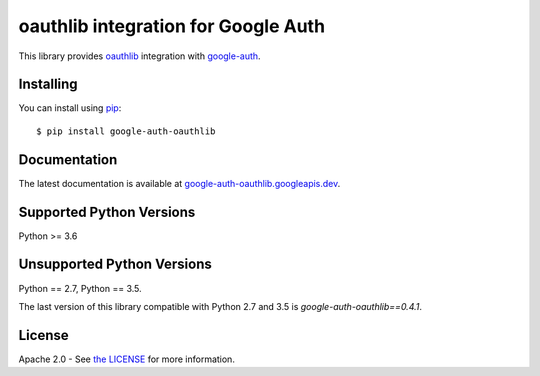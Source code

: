 oauthlib integration for Google Auth
====================================

|pypi|

This library provides `oauthlib`_ integration with `google-auth`_.

.. |build| image:: https://travis-ci.org/googleapis/google-auth-library-python-oauthlib.svg?branch=main
   :target: https://googleapis.dev/python/google-auth-oauthlib/latest/index.html
.. |pypi| image:: https://img.shields.io/pypi/v/google-auth-oauthlib.svg
   :target: https://pypi.python.org/pypi/google-auth-oauthlib

.. _oauthlib: https://github.com/idan/oauthlib
.. _google-auth: https://github.com/googleapis/google-auth-library-python

Installing
----------

You can install using `pip`_::

    $ pip install google-auth-oauthlib

.. _pip: https://pip.pypa.io/en/stable/

Documentation
-------------

The latest documentation is available at `google-auth-oauthlib.googleapis.dev`_.

.. _google-auth-oauthlib.googleapis.dev: https://googleapis.dev/python/google-auth-oauthlib/latest/index.html

Supported Python Versions
-------------------------
Python >= 3.6


Unsupported Python Versions
---------------------------

Python == 2.7, Python == 3.5.

The last version of this library compatible with Python 2.7 and 3.5 is
`google-auth-oauthlib==0.4.1`.

License
-------

Apache 2.0 - See `the LICENSE`_ for more information.

.. _the LICENSE: https://github.com/googleapis/google-auth-library-python-oauthlib/blob/main/LICENSE
